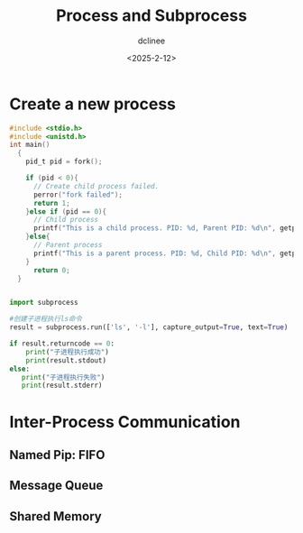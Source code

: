 #+title: Process and Subprocess
#+date: <2025-2-12>
#+author: dclinee
* Create a new process
#+begin_src C
  #include <stdio.h>
  #include <unistd.h>
  int main()
    {
      pid_t pid = fork();

      if (pid < 0){
        // Create child process failed.
        perror("fork failed");
        return 1;
      }else if (pid == 0){
        // Child process
        printf("This is a child process. PID: %d, Parent PID: %d\n", getpid(), getppid());
      }else{
        // Parent process
        printf("This is a parent process. PID: %d, Child PID: %d\n", getpid(), pid);
      }
        return 0;
    }
#+end_src

#+RESULTS:
| This is a parent process. PID: 9263 | Child PID: 9265 |
| This is a child process. PID: 9265  | Parent PID: 1   |

#+begin_src python

   import subprocess

   #创建子进程执行ls命令
   result = subprocess.run(['ls', '-l'], capture_output=True, text=True)

   if result.returncode == 0:
       print("子进程执行成功")
       print(result.stdout)
   else:
      print("子进程执行失败")
      print(result.stderr)

#+end_src

#+RESULTS:
: None


* Inter-Process Communication
** Named Pip: FIFO

** Message Queue
** Shared Memory
